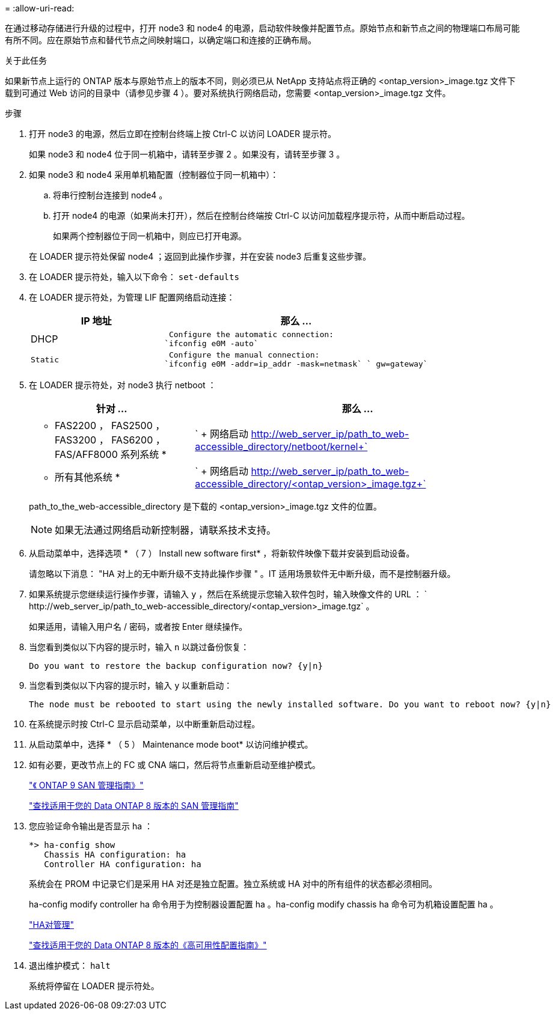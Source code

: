= 
:allow-uri-read: 


在通过移动存储进行升级的过程中，打开 node3 和 node4 的电源，启动软件映像并配置节点。原始节点和新节点之间的物理端口布局可能有所不同。应在原始节点和替代节点之间映射端口，以确定端口和连接的正确布局。

.关于此任务
如果新节点上运行的 ONTAP 版本与原始节点上的版本不同，则必须已从 NetApp 支持站点将正确的 <ontap_version>_image.tgz 文件下载到可通过 Web 访问的目录中（请参见步骤 4 ）。要对系统执行网络启动，您需要 <ontap_version>_image.tgz 文件。

.步骤
. 打开 node3 的电源，然后立即在控制台终端上按 Ctrl-C 以访问 LOADER 提示符。
+
如果 node3 和 node4 位于同一机箱中，请转至步骤 2 。如果没有，请转至步骤 3 。

. 如果 node3 和 node4 采用单机箱配置（控制器位于同一机箱中）：
+
.. 将串行控制台连接到 node4 。
.. 打开 node4 的电源（如果尚未打开），然后在控制台终端按 Ctrl-C 以访问加载程序提示符，从而中断启动过程。
+
如果两个控制器位于同一机箱中，则应已打开电源。

+
在 LOADER 提示符处保留 node4 ；返回到此操作步骤，并在安装 node3 后重复这些步骤。



. 在 LOADER 提示符处，输入以下命令： `set-defaults`
. 在 LOADER 提示符处，为管理 LIF 配置网络启动连接：
+
[cols="1,2"]
|===
| IP 地址 | 那么 ... 


 a| 
DHCP
 a| 
 Configure the automatic connection:
`ifconfig e0M -auto`



 a| 
 Static a| 
 Configure the manual connection:
`ifconfig e0M -addr=ip_addr -mask=netmask` ` gw=gateway`

|===
. 在 LOADER 提示符处，对 node3 执行 netboot ：
+
[cols="1,2"]
|===
| 针对 ... | 那么 ... 


 a| 
* FAS2200 ， FAS2500 ， FAS3200 ， FAS6200 ， FAS/AFF8000 系列系统 *
 a| 
` + 网络启动 http://web_server_ip/path_to_web-accessible_directory/netboot/kernel+`[]



 a| 
* 所有其他系统 *
 a| 
` + 网络启动 http://web_server_ip/path_to_web-accessible_directory/<ontap_version>_image.tgz+`[]

|===
+
path_to_the_web-accessible_directory 是下载的 <ontap_version>_image.tgz 文件的位置。

+

NOTE: 如果无法通过网络启动新控制器，请联系技术支持。

. 从启动菜单中，选择选项 * （ 7 ） Install new software first* ，将新软件映像下载并安装到启动设备。
+
请忽略以下消息： "HA 对上的无中断升级不支持此操作步骤 " 。IT 适用场景软件无中断升级，而不是控制器升级。

. 如果系统提示您继续运行操作步骤，请输入 `y` ，然后在系统提示您输入软件包时，输入映像文件的 URL ： ` +http://web_server_ip/path_to_web-accessible_directory/<ontap_version>_image.tgz+` 。
+
如果适用，请输入用户名 / 密码，或者按 Enter 继续操作。

. 当您看到类似以下内容的提示时，输入 `n` 以跳过备份恢复：
+
[listing]
----
Do you want to restore the backup configuration now? {y|n}
----
. 当您看到类似以下内容的提示时，输入 `y` 以重新启动：
+
[listing]
----
The node must be rebooted to start using the newly installed software. Do you want to reboot now? {y|n}
----
. 在系统提示时按 Ctrl-C 显示启动菜单，以中断重新启动过程。
. 从启动菜单中，选择 * （ 5 ） Maintenance mode boot* 以访问维护模式。
. 如有必要，更改节点上的 FC 或 CNA 端口，然后将节点重新启动至维护模式。
+
http://docs.netapp.com/ontap-9/topic/com.netapp.doc.dot-cm-sanag/home.html["《 ONTAP 9 SAN 管理指南》"]

+
http://mysupport.netapp.com/documentation/productlibrary/index.html?productID=30092["查找适用于您的 Data ONTAP 8 版本的 SAN 管理指南"]

. 您应验证命令输出是否显示 ha ：
+
[listing]
----
*> ha-config show
   Chassis HA configuration: ha
   Controller HA configuration: ha
----
+
系统会在 PROM 中记录它们是采用 HA 对还是独立配置。独立系统或 HA 对中的所有组件的状态都必须相同。

+
ha-config modify controller ha 命令用于为控制器设置配置 ha 。ha-config modify chassis ha 命令可为机箱设置配置 ha 。

+
https://docs.netapp.com/us-en/ontap/high-availability/index.html["HA对管理"^]

+
http://mysupport.netapp.com/documentation/productlibrary/index.html?productID=30092["查找适用于您的 Data ONTAP 8 版本的《高可用性配置指南》"]

. 退出维护模式： `halt`
+
系统将停留在 LOADER 提示符处。


